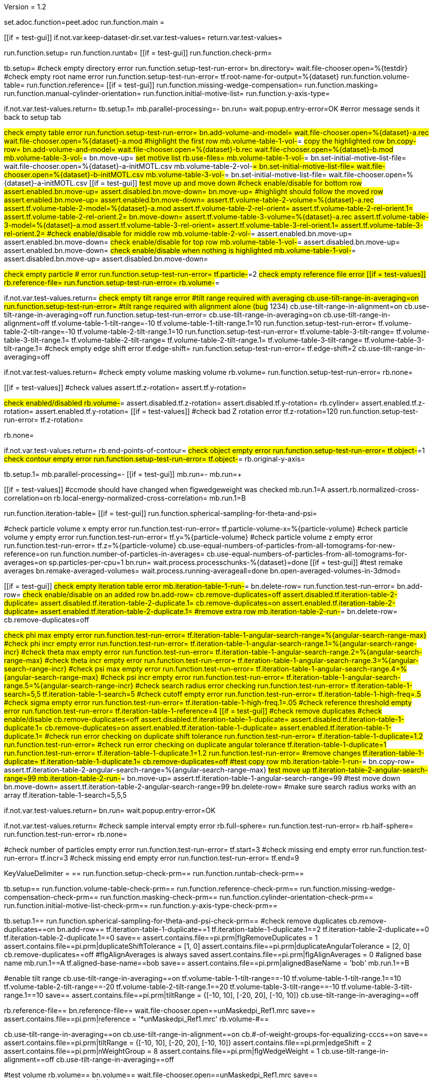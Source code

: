 Version = 1.2

[dialog = peet]
set.adoc.function=peet.adoc
run.function.main =


[function = main]
[[if = test-gui]]
	if.not.var.keep-dataset-dir.set.var.test-values=
	return.var.test-values=
[[]]
run.function.setup=
run.function.runtab=
[[if = test-gui]]
	run.function.check-prm=
[[]]


[function = setup]
tb.setup=
#check empty directory error
run.function.setup-test-run-error=
bn.directory=
wait.file-chooser.open=%{testdir}
#check empty root name error
run.function.setup-test-run-error=
tf.root-name-for-output=%{dataset}
run.function.volume-table=
run.function.reference=
[[if = test-gui]]
	run.function.missing-wedge-compensation=
	run.function.masking=
	run.function.manual-cylinder-orientation=
	run.function.initial-motive-list=
	run.function.y-axis-type=
[[]]


[function = setup-test-run-error]
if.not.var.test-values.return=
tb.setup.1=
mb.parallel-processing=-
bn.run=
wait.popup.entry-error=OK
#error message sends it back to setup tab


[function = volume-table]
#check empty table error
run.function.setup-test-run-error=
bn.add-volume-and-model=
wait.file-chooser.open=%{dataset}-a.rec
wait.file-chooser.open=%{dataset}-a.mod
#highlight the first row
mb.volume-table-1-vol-#=
#copy the highlighted row
bn.copy-row=
bn.add-volume-and-model=
wait.file-chooser.open=%{dataset}-b.rec
wait.file-chooser.open=%{dataset}-b.mod
mb.volume-table-3-vol-#=
bn.move-up=
#set motive list
rb.use-files=
mb.volume-table-1-vol-#=
bn.set-initial-motive-list-file=
wait.file-chooser.open=%{dataset}-a-initMOTL.csv
mb.volume-table-2-vol-#=
bn.set-initial-motive-list-file=
wait.file-chooser.open=%{dataset}-b-initMOTL.csv
mb.volume-table-3-vol-#=
bn.set-initial-motive-list-file=
wait.file-chooser.open=%{dataset}-a-initMOTL.csv
[[if = test-gui]]
	#test move up and move down
	#check enable/disable for bottom row
	assert.enabled.bn.move-up=
	assert.disabled.bn.move-down=
	bn.move-up=
	#highlight should follow the moved row
	assert.enabled.bn.move-up=
	assert.enabled.bn.move-down=
	assert.tf.volume-table-2-volume=%{dataset}-a.rec
	assert.tf.volume-table-2-model=%{dataset}-a.mod
	assert.tf.volume-table-2-rel-orient=
	assert.tf.volume-table-2-rel-orient.1=
	assert.tf.volume-table-2-rel-orient.2=
	bn.move-down=
	assert.tf.volume-table-3-volume=%{dataset}-a.rec
	assert.tf.volume-table-3-model=%{dataset}-a.mod
	assert.tf.volume-table-3-rel-orient=
	assert.tf.volume-table-3-rel-orient.1=
	assert.tf.volume-table-3-rel-orient.2=
	#check enable/disable for middle row
	mb.volume-table-2-vol-#=
	assert.enabled.bn.move-up=
	assert.enabled.bn.move-down=
	#check enable/disable for top row
	mb.volume-table-1-vol-#=
	assert.disabled.bn.move-up=
	assert.enabled.bn.move-down=
	#check enable/disable when nothing is highlighted
	mb.volume-table-1-vol-#=
	assert.disabled.bn.move-up=
	assert.disabled.bn.move-down=
[[]]

[function = reference]
#check empty particle # error
run.function.setup-test-run-error=
tf.particle-#=2
#check empty reference file error
[[if = test-values]]
	rb.reference-file=
	run.function.setup-test-run-error=
	rb.volume-#=
[[]]


[function = missing-wedge-compensation]
if.not.var.test-values.return=
#check empty tilt range error
#tilt range required with averaging
cb.use-tilt-range-in-averaging=on
run.function.setup-test-run-error=
#tilt range required with alignment alone (bug# 1234)
cb.use-tilt-range-in-alignment=on
cb.use-tilt-range-in-averaging=off
run.function.setup-test-run-error=
cb.use-tilt-range-in-averaging=on
cb.use-tilt-range-in-alignment=off
tf.volume-table-1-tilt-range=-10
tf.volume-table-1-tilt-range.1=10
run.function.setup-test-run-error=
tf.volume-table-2-tilt-range=-10
tf.volume-table-2-tilt-range.1=10
run.function.setup-test-run-error=
tf.volume-table-3-tilt-range=
tf.volume-table-3-tilt-range.1=
tf.volume-table-2-tilt-range=
tf.volume-table-2-tilt-range.1=
tf.volume-table-3-tilt-range=
tf.volume-table-3-tilt-range.1=
#check empty edge shift error
tf.edge-shift=
run.function.setup-test-run-error=
tf.edge-shift=2
cb.use-tilt-range-in-averaging=off


[function = masking]
if.not.var.test-values.return=
#check empty volume masking volume
rb.volume=
run.function.setup-test-run-error=
rb.none=


[function = manual-cylinder-orientation]
[[if = test-values]]
	#check values
	assert.tf.z-rotation=
	assert.tf.y-rotation=
[[]]
#check enabled/disabled
rb.volume-#=
assert.disabled.tf.z-rotation=
assert.disabled.tf.y-rotation=
rb.cylinder=
assert.enabled.tf.z-rotation=
assert.enabled.tf.y-rotation=
[[if = test-values]]
	#check bad Z rotation error
	tf.z-rotation=120
	run.function.setup-test-run-error=
	tf.z-rotation=
[[]]
rb.none=

[function = initial-motive-list]


[function = y-axis-type]
if.not.var.test-values.return=
rb.end-points-of-contour=
#check object empty error
run.function.setup-test-run-error=
tf.object-#=1
#check contour empty error
run.function.setup-test-run-error=
tf.object-#=
rb.original-y-axis=


[function = runtab]
tb.setup.1=
mb.parallel-processing=-
[[if = test-gui]]
	mb.run=-
	mb.run=+
[[]]
[[if = test-values]]
	#ccmode should have changed when flgwedgeweight was checked
	mb.run.1=A
	assert.rb.normalized-cross-correlation=on
	rb.local-energy-normalized-cross-correlation=
	mb.run.1=B
[[]]
run.function.iteration-table=
[[if = test-gui]]
	run.function.spherical-sampling-for-theta-and-psi=
[[]]
#check particle volume x empty error
run.function.test-run-error=
tf.particle-volume-x=%{particle-volume}
#check particle volume y empty error
run.function.test-run-error=
tf.y=%{particle-volume}
#check particle volume z empty error
run.function.test-run-error=
tf.z=%{particle-volume}
cb.use-equal-numbers-of-particles-from-all-tomograms-for-new-reference=on
run.function.number-of-particles-in-averages=
cb.use-equal-numbers-of-particles-from-all-tomograms-for-averages=on
sp.particles-per-cpu=1
bn.run=
wait.process.processchunks-%{dataset}=done
[[if = test-gui]]
	#test remake averages
	bn.remake-averaged-volumes=
	wait.process.running-averageall=done
	bn.open-averaged-volumes-in-3dmod=
[[]]


[function = iteration-table]
[[if = test-gui]]
	#check empty iteration table error
	mb.iteration-table-1-run-#=
	bn.delete-row=
	run.function.test-run-error=
	bn.add-row=
	#check enable/disable on an added row
	bn.add-row=
	cb.remove-duplicates=off
	assert.disabled.tf.iteration-table-2-duplicate=
	assert.disabled.tf.iteration-table-2-duplicate.1=
	cb.remove-duplicates=on
	assert.enabled.tf.iteration-table-2-duplicate=
	assert.enabled.tf.iteration-table-2-duplicate.1=
	#remove extra row
	mb.iteration-table-2-run-#=
	bn.delete-row=
	cb.remove-duplicates=off
[[]]
#check phi max empty error
run.function.test-run-error=
tf.iteration-table-1-angular-search-range=%{angular-search-range-max}
#check phi incr empty error
run.function.test-run-error=
tf.iteration-table-1-angular-search-range.1=%{angular-search-range-incr}
#check theta max empty error
run.function.test-run-error=
tf.iteration-table-1-angular-search-range.2=%{angular-search-range-max}
#check theta incr empty error
run.function.test-run-error=
tf.iteration-table-1-angular-search-range.3=%{angular-search-range-incr}
#check psi max empty error
run.function.test-run-error=
tf.iteration-table-1-angular-search-range.4=%{angular-search-range-max}
#check psi incr empty error
run.function.test-run-error=
tf.iteration-table-1-angular-search-range.5=%{angular-search-range-incr}
#check search radius error checking
run.function.test-run-error=
tf.iteration-table-1-search=5,5
tf.iteration-table-1-search=5
#check cutoff empty error
run.function.test-run-error=
tf.iteration-table-1-high-freq=.5
#check sigma empty error
run.function.test-run-error=
tf.iteration-table-1-high-freq.1=.05
#check reference threshold empty error
run.function.test-run-error=
tf.iteration-table-1-reference=4
[[if = test-gui]]
	#check remove duplicates
	#check enable/disable
	cb.remove-duplicates=off
	assert.disabled.tf.iteration-table-1-duplicate=
	assert.disabled.tf.iteration-table-1-duplicate.1=
	cb.remove-duplicates=on
	assert.enabled.tf.iteration-table-1-duplicate=
	assert.enabled.tf.iteration-table-1-duplicate.1=
	#check run error checking on duplicate shift tolerance
	run.function.test-run-error=
	tf.iteration-table-1-duplicate=1.2
	run.function.test-run-error=
	#check run error checking on duplicate angular tolerance
	tf.iteration-table-1-duplicate=1
	run.function.test-run-error=
	tf.iteration-table-1-duplicate.1=1.2
	run.function.test-run-error=
	#remove changes
	tf.iteration-table-1-duplicate=
	tf.iteration-table-1-duplicate.1=
	cb.remove-duplicates=off
	#test copy row
	mb.iteration-table-1-run-#=
	bn.copy-row=
	assert.tf.iteration-table-2-angular-search-range=%{angular-search-range-max}
	#test move up
	tf.iteration-table-2-angular-search-range=99
	mb.iteration-table-2-run-#=
	bn.move-up=
	assert.tf.iteration-table-1-angular-search-range=99
	#test move down
	bn.move-down=
	assert.tf.iteration-table-2-angular-search-range=99
	bn.delete-row=
	#make sure search radius works with an array
	tf.iteration-table-1-search=5,5,5
[[]]


[function = test-run-error]
if.not.var.test-values.return=
bn.run=
wait.popup.entry-error=OK


[function = spherical-sampling-for-theta-and-psi]
if.not.var.test-values.return=
#check sample interval empty error
rb.full-sphere=
run.function.test-run-error=
rb.half-sphere=
run.function.test-run-error=
rb.none=


[function = number-of-particles-in-averages]
#check number of particles empty error
run.function.test-run-error=
tf.start=3
#check missing end empty error
run.function.test-run-error=
tf.incr=3
#check missing end empty error
run.function.test-run-error=
tf.end=9

[function = check-prm]
KeyValueDelimiter = ==
run.function.setup-check-prm==
run.function.runtab-check-prm==


[function == setup-check-prm]
tb.setup==
run.function.volume-table-check-prm==
run.function.reference-check-prm==
run.function.missing-wedge-compensation-check-prm==
run.function.masking-check-prm==
run.function.cylinder-orientation-check-prm==
run.function.initial-motive-list-check-prm==
run.function.y-axis-type-check-prm==


[function == runtab-check-prm]
tb.setup.1==
run.function.spherical-sampling-for-theta-and-psi-check-prm==
#check remove duplicates
cb.remove-duplicates==on
bn.add-row==
tf.iteration-table-1-duplicate==1
tf.iteration-table-1-duplicate.1==2
tf.iteration-table-2-duplicate==0
tf.iteration-table-2-duplicate.1==0
save==
assert.contains.file==pi.prm|flgRemoveDuplicates = 1
assert.contains.file==pi.prm|duplicateShiftTolerance = [1, 0]
assert.contains.file==pi.prm|duplicateAngularTolerance = [2, 0]
cb.remove-duplicates==off
#flgAlignAverages is always saved
assert.contains.file==pi.prm|flgAlignAverages = 0
#aligned base name
mb.run.1==A
tf.aligned-base-name==bob
save==
assert.contains.file==pi.prm|alignedBaseName = 'bob'
mb.run.1==B


[function == volume-table-check-prm]
#enable tilt range
cb.use-tilt-range-in-averaging==on
tf.volume-table-1-tilt-range==-10
tf.volume-table-1-tilt-range.1==10
tf.volume-table-2-tilt-range==-20
tf.volume-table-2-tilt-range.1==20
tf.volume-table-3-tilt-range==-10
tf.volume-table-3-tilt-range.1==10
save==
assert.contains.file==pi.prm|tiltRange = {[-10, 10], [-20, 20], [-10, 10]}
cb.use-tilt-range-in-averaging==off


[function == reference-check-prm]
rb.reference-file==
bn.reference-file==
wait.file-chooser.open==unMaskedpi_Ref1.mrc
save==
assert.contains.file==pi.prm|reference = '*unMaskedpi_Ref1.mrc'
rb.volume-#==


[function == missing-wedge-compensation-check-prm]
cb.use-tilt-range-in-averaging==on
cb.use-tilt-range-in-alignment==on
cb.#-of-weight-groups-for-equalizing-cccs==on
save==
assert.contains.file==pi.prm|tiltRange = {[-10, 10], [-20, 20], [-10, 10]}
assert.contains.file==pi.prm|edgeShift = 2
assert.contains.file==pi.prm|nWeightGroup = 8
assert.contains.file==pi.prm|flgWedgeWeight = 1
cb.use-tilt-range-in-alignment==off
cb.use-tilt-range-in-averaging==off


[function == masking-check-prm]
#test volume
rb.volume==
bn.volume==
wait.file-chooser.open==unMaskedpi_Ref1.mrc
save==
assert.contains.file==pi.prm|maskType = '*unMaskedpi_Ref1.mrc'
#test sphere
rb.sphere==
tf.inner==10
tf.outer==20
save==
assert.contains.file==pi.prm|maskType = 'sphere'
assert.contains.file==pi.prm|insideMaskRadius = 10
assert.contains.file==pi.prm|outsideMaskRadius = 20
rb.none==


[function == manual-cylinder-orientation-check-prm]
#test cylinder
rb.cylinder==
save==
assert.contains.file==pi.prm|maskType = 'cylinder'
#test cylinder with rotations
tf.z-rotation==15
tf.y-rotation==30.1
save==
assert.contains.file==pi.prm|maskType = 'cylinder'
assert.contains.file==pi.prm|maskModelPts = [15, 30.1]
rb.volume-#==
rb.none==


[function == initial-motive-list-check-prm]
#test initialize Z axis
rb.initialize-z-axis==
save==
assert.contains.file==pi.prm|initMOTL = 1
#test initialize X and Z axes
rb.initialize-x-and-z-axes==
save==
assert.contains.file==pi.prm|initMOTL = 2
#test uniform random rotations
rb.uniform-random-rotations==
save==
assert.contains.file==pi.prm|initMOTL = 3
#use files is tested in volume-table-check-prm
rb.use-files==
assert.contains.file==pi.prm|initMOTL = {'*pi-a-initMOTL.csv', '*pi-b-initMOTL.csv', '*pi-a-initMOTL.csv'}


[function == y-axis-type-check-prm]
#test particle model points
rb.particle-model-points==
save==
assert.contains.file==pi.prm|yaxisType = 1
#test end ponts of contour
rb.end-points-of-contour==
tf.object-#==2
tf.contour-#==3
save==
assert.contains.file==pi.prm|yaxisType = 2
assert.contains.file==pi.prm|yaxisObjectNum = 2
assert.contains.file==pi.prm|yaxisContourNum = 3
rb.original-y-axis==


[function == iteration-table-check-prm]
cb.remove-duplicates==on
mb.iteration-table-1-duplicate==2
mb.iteration-table-1-duplicate.1==3
save==
assert.contains.file==pi.prm|flgRemoveDuplicates = 1
assert.contains.file==pi.prm|duplicateShiftTolerance = {2}
assert.contains.file==pi.prm|duplicateAngularTolerance = {3}
cb.remove-duplicates==off

[function == spherical-sampling-for-theta-and-psi-check-prm]
#test full sphere
rb.full-sphere==
tf.sample-interval==3
save==
assert.contains.file==pi.prm|sampleSphere = 'full'
assert.contains.file==pi.prm|sampleInterval = 3
#test half sphere
rb.half-sphere==
save==
assert.contains.file==pi.prm|sampleSphere = 'half'
assert.contains.file==pi.prm|sampleInterval = 3
rb.none==


[function == number-of-particles-in-averages-check-prm]
tf.additional-numbers==4
save==
assert.contains.file==pi.prm|lstThresholds = [3:3:9, 4]


[function == cross-correlation-measure-check-prm]
rb.local-energy-normalized-cross-correlation==
save==
assert.contains.file==pi.prm|CCMode = 0
rb.normalized-cross-correlation==
KeyValueDelimiter == =
